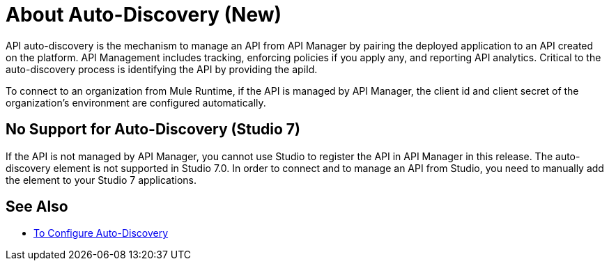 = About Auto-Discovery (New)

API auto-discovery is the mechanism to manage an API from API Manager by pairing the deployed application to an API created on the platform. API Management includes tracking, enforcing policies if you apply any, and reporting API analytics. Critical to the auto-discovery process is identifying the API by providing the apiId.

To connect to an organization from Mule Runtime, if the API is managed by API Manager, the client id and client secret of the organization's environment are configured automatically.

== No Support for Auto-Discovery (Studio 7)

If the API is not managed by API Manager, you cannot use Studio to register the API in API Manager in this release. The auto-discovery element is not supported in Studio 7.0. In order to connect and to manage an API from Studio, you need to manually add the element to your Studio 7 applications.

== See Also

* link:/api-manager/configure-auto-discovery-task[To Configure Auto-Discovery]


// Eng will provide Studio 7 example application showing auto-discovery configuration


